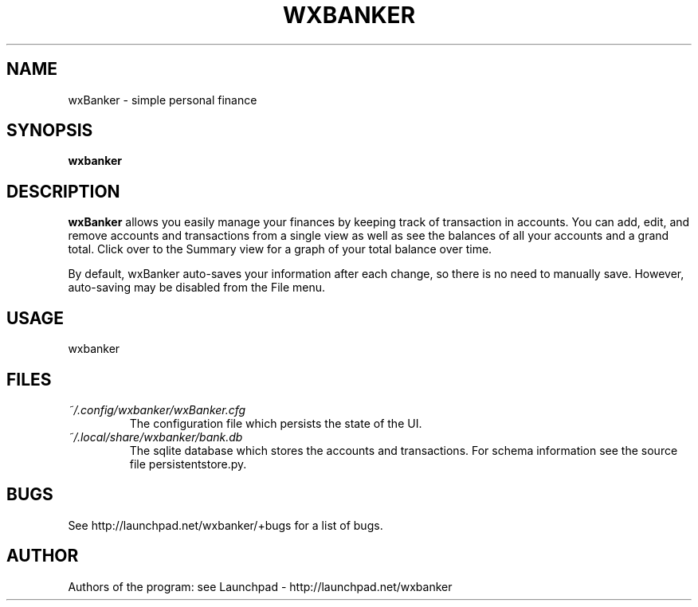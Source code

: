 .TH WXBANKER 1 "2 August 2009"
.SH NAME
wxBanker \- simple personal finance
.SH SYNOPSIS
.B wxbanker
.SH DESCRIPTION
.B wxBanker
allows you easily manage your finances by keeping track
of transaction in accounts. You can add, edit, and remove accounts and
transactions from a single view as well as see the balances of all
your accounts and a grand total. Click over to the Summary view for
a graph of your total balance over time.

By default, wxBanker auto-saves your information after each change,
so there is no need to manually save. However, auto-saving may be
disabled from the File menu.

.SH USAGE
wxbanker

.SH FILES
.I ~/.config/wxbanker/wxBanker.cfg
.RS
The configuration file which persists the state of the UI.
.RE
.I ~/.local/share/wxbanker/bank.db
.RS
The sqlite database which stores the accounts and transactions. For
schema information see the source file persistentstore.py.
.SH BUGS
See http://launchpad.net/wxbanker/+bugs for a list of bugs.

.SH AUTHOR
Authors of the program: see Launchpad - http://launchpad.net/wxbanker
